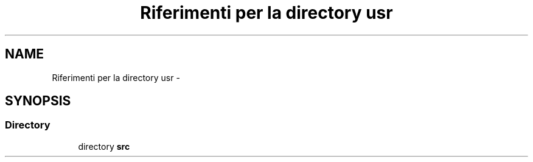 .TH "Riferimenti per la directory usr" 3 "Dom 9 Nov 2014" "Version 0.1" "aPlus" \" -*- nroff -*-
.ad l
.nh
.SH NAME
Riferimenti per la directory usr \- 
.SH SYNOPSIS
.br
.PP
.SS "Directory"

.in +1c
.ti -1c
.RI "directory \fBsrc\fP"
.br
.in -1c
